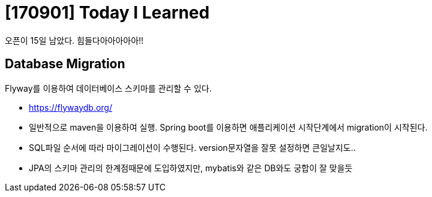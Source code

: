 # [170901] Today I Learned

오픈이 15일 남았다. 힘들다아아아아아!!

## Database Migration

Flyway를 이용하여 데이터베이스 스키마를 관리할 수 있다.

* https://flywaydb.org/
* 일반적으로 maven을 이용하여 실행. Spring boot를 이용하면 애플리케이션 시작단계에서 migration이 시작된다.
* SQL파일 순서에 따라 마이그레이션이 수행된다. version문자열을 잘못 설정하면 큰일날지도..
* JPA의 스키마 관리의 한계점때문에 도입하였지만, mybatis와 같은 DB와도 궁합이 잘 맞을듯

